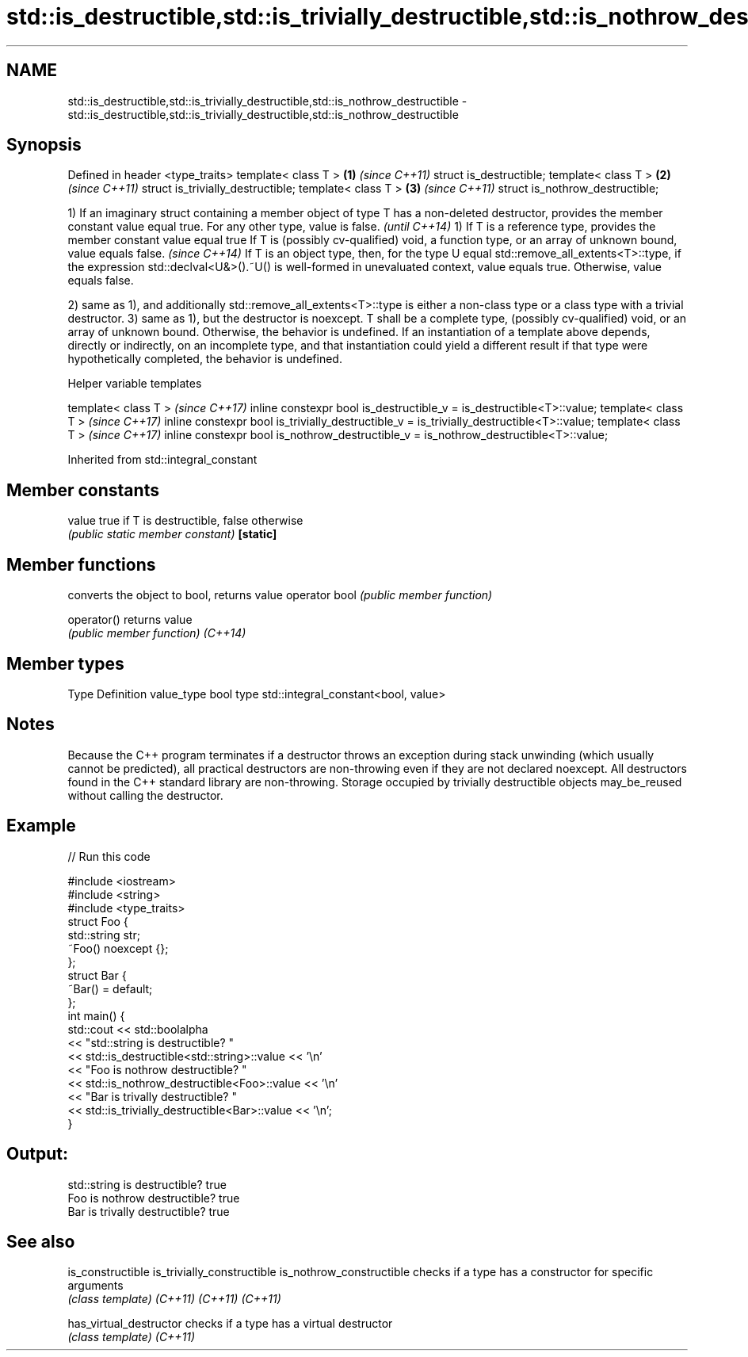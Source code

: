 .TH std::is_destructible,std::is_trivially_destructible,std::is_nothrow_destructible 3 "2020.03.24" "http://cppreference.com" "C++ Standard Libary"
.SH NAME
std::is_destructible,std::is_trivially_destructible,std::is_nothrow_destructible \- std::is_destructible,std::is_trivially_destructible,std::is_nothrow_destructible

.SH Synopsis

Defined in header <type_traits>
template< class T >               \fB(1)\fP \fI(since C++11)\fP
struct is_destructible;
template< class T >               \fB(2)\fP \fI(since C++11)\fP
struct is_trivially_destructible;
template< class T >               \fB(3)\fP \fI(since C++11)\fP
struct is_nothrow_destructible;


1) If an imaginary struct containing a member object of type T has a non-deleted destructor, provides the member constant value equal true. For any other type, value is false.                                         \fI(until C++14)\fP
1) If T is a reference type, provides the member constant value equal true
If T is (possibly cv-qualified) void, a function type, or an array of unknown bound, value equals false.                                                                                                                \fI(since C++14)\fP
If T is an object type, then, for the type U equal std::remove_all_extents<T>::type, if the expression std::declval<U&>().~U() is well-formed in unevaluated context, value equals true. Otherwise, value equals false.

2) same as 1), and additionally std::remove_all_extents<T>::type is either a non-class type or a class type with a trivial destructor.
3) same as 1), but the destructor is noexcept.
T shall be a complete type, (possibly cv-qualified) void, or an array of unknown bound. Otherwise, the behavior is undefined.
If an instantiation of a template above depends, directly or indirectly, on an incomplete type, and that instantiation could yield a different result if that type were hypothetically completed, the behavior is undefined.

Helper variable templates


template< class T >                                                                       \fI(since C++17)\fP
inline constexpr bool is_destructible_v = is_destructible<T>::value;
template< class T >                                                                       \fI(since C++17)\fP
inline constexpr bool is_trivially_destructible_v = is_trivially_destructible<T>::value;
template< class T >                                                                       \fI(since C++17)\fP
inline constexpr bool is_nothrow_destructible_v = is_nothrow_destructible<T>::value;


Inherited from std::integral_constant


.SH Member constants



value    true if T is destructible, false otherwise
         \fI(public static member constant)\fP
\fB[static]\fP


.SH Member functions


              converts the object to bool, returns value
operator bool \fI(public member function)\fP

operator()    returns value
              \fI(public member function)\fP
\fI(C++14)\fP


.SH Member types


Type       Definition
value_type bool
type       std::integral_constant<bool, value>


.SH Notes

Because the C++ program terminates if a destructor throws an exception during stack unwinding (which usually cannot be predicted), all practical destructors are non-throwing even if they are not declared noexcept. All destructors found in the C++ standard library are non-throwing.
Storage occupied by trivially destructible objects may_be_reused without calling the destructor.

.SH Example


// Run this code

  #include <iostream>
  #include <string>
  #include <type_traits>
  struct Foo {
     std::string str;
     ~Foo() noexcept {};
  };
  struct Bar {
      ~Bar() = default;
  };
  int main() {
      std::cout << std::boolalpha
                << "std::string is destructible? "
                << std::is_destructible<std::string>::value << '\\n'
                << "Foo is nothrow destructible? "
                << std::is_nothrow_destructible<Foo>::value << '\\n'
                << "Bar is trivally destructible? "
                << std::is_trivially_destructible<Bar>::value << '\\n';
  }

.SH Output:

  std::string is destructible? true
  Foo is nothrow destructible? true
  Bar is trivally destructible? true


.SH See also



is_constructible
is_trivially_constructible
is_nothrow_constructible   checks if a type has a constructor for specific arguments
                           \fI(class template)\fP
\fI(C++11)\fP
\fI(C++11)\fP
\fI(C++11)\fP

has_virtual_destructor     checks if a type has a virtual destructor
                           \fI(class template)\fP
\fI(C++11)\fP




